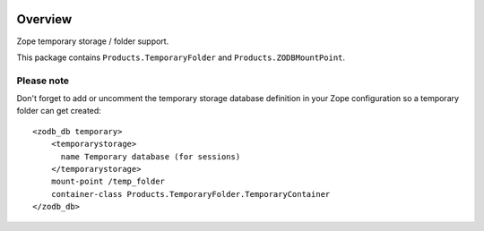 .. image:: https://travis-ci.org/zopefoundation/Products.TemporaryFolder.svg?branch=master
   :target: https://travis-ci.org/zopefoundation/Products.TemporaryFolder

.. image:: https://coveralls.io/repos/github/zopefoundation/Products.TemporaryFolder/badge.svg?branch=master
   :target: https://coveralls.io/github/zopefoundation/Products.TemporaryFolder?branch=master

.. image:: https://img.shields.io/pypi/v/Products.TemporaryFolder.svg
   :target: https://pypi.org/project/Products.TemporaryFolder/
   :alt: Current version on PyPI

.. image:: https://img.shields.io/pypi/pyversions/Products.TemporaryFolder.svg
   :target: https://pypi.org/project/Products.TemporaryFolder/
   :alt: Supported Python versions

Overview
========

Zope temporary storage / folder support.

This package contains ``Products.TemporaryFolder`` and
``Products.ZODBMountPoint``.

Please note
-----------
Don't forget to add or uncomment the temporary storage database definition
in your Zope configuration so a temporary folder can get created::

  <zodb_db temporary>
      <temporarystorage>
        name Temporary database (for sessions)
      </temporarystorage>
      mount-point /temp_folder
      container-class Products.TemporaryFolder.TemporaryContainer
  </zodb_db>
